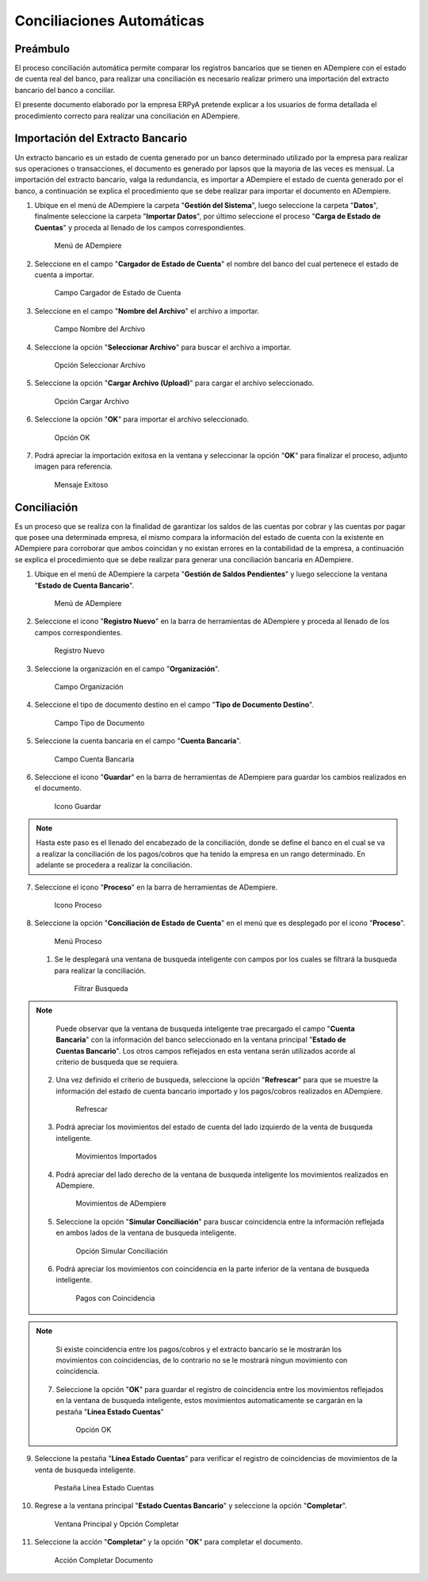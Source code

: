 **Conciliaciones Automáticas**
==============================

**Preámbulo**
-------------

El proceso conciliación automática permite comparar los registros
bancarios que se tienen en ADempiere con el estado de cuenta real del
banco, para realizar una conciliación es necesario realizar primero una
importación del extracto bancario del banco a conciliar.

El presente documento elaborado por la empresa ERPyA pretende explicar a
los usuarios de forma detallada el procedimiento correcto para realizar
una conciliación en ADempiere.

**Importación del Extracto Bancario**
-------------------------------------

Un extracto bancario es un estado de cuenta generado por un banco
determinado utilizado por la empresa para realizar sus operaciones o
transacciones, el documento es generado por lapsos que la mayoria de las
veces es mensual. La importación del extracto bancario, valga la
redundancia, es importar a ADempiere el estado de cuenta generado por el
banco, a continuación se explica el procedimiento que se debe realizar
para importar el documento en ADempiere.

1. Ubique en el menú de ADempiere la carpeta "**Gestión del Sistema**",
   luego seleccione la carpeta "**Datos**", finalmente seleccione la
   carpeta "**Importar Datos**", por último seleccione el proceso
   "**Carga de Estado de Cuentas**" y proceda al llenado de los campos
   correspondientes.

   .. figure:: resources/menuimportacion.png
      :alt: Menú de ADempiere

      Menú de ADempiere

2. Seleccione en el campo "**Cargador de Estado de Cuenta**" el nombre
   del banco del cual pertenece el estado de cuenta a importar.

   .. figure:: resources/banco.png
      :alt: Campo Cargador de Estado de Cuenta

      Campo Cargador de Estado de Cuenta

3. Seleccione en el campo "**Nombre del Archivo**" el archivo a
   importar.

   .. figure:: resources/nombre.png
      :alt: Campo Nombre del Archivo

      Campo Nombre del Archivo

4. Seleccione la opción "**Seleccionar Archivo**" para buscar el archivo
   a importar.

   .. figure:: resources/nueva.png
      :alt: Opción Seleccionar Archivo

      Opción Seleccionar Archivo

5. Seleccione la opción "**Cargar Archivo (Upload)**" para cargar el
   archivo seleccionado.

   .. figure:: resources/archivo.png
      :alt: Opción Cargar Archivo

      Opción Cargar Archivo

6. Seleccione la opción "**OK**" para importar el archivo seleccionado.

   .. figure:: resources/ok.png
      :alt: Opción OK

      Opción OK

7. Podrá apreciar la importación exitosa en la ventana y seleccionar la
   opción "**OK**" para finalizar el proceso, adjunto imagen para
   referencia.

   .. figure:: resources/finalimportacion.png
      :alt: Mensaje Exitoso

      Mensaje Exitoso

**Conciliación**
----------------

Es un proceso que se realiza con la finalidad de garantizar los saldos
de las cuentas por cobrar y las cuentas por pagar que posee una
determinada empresa, el mismo compara la información del estado de
cuenta con la existente en ADempiere para corroborar que ambos coincidan
y no existan errores en la contabilidad de la empresa, a continuación se
explica el procedimiento que se debe realizar para generar una
conciliación bancaria en ADempiere.

1.  Ubique en el menú de ADempiere la carpeta "**Gestión de Saldos
    Pendientes**" y luego seleccione la ventana "**Estado de Cuenta
    Bancario**".

    .. figure:: resources/menuconciliacion.png
       :alt: Menú de ADempiere

       Menú de ADempiere

2.  Seleccione el icono "**Registro Nuevo**" en la barra de herramientas
    de ADempiere y proceda al llenado de los campos correspondientes.

    .. figure:: resources/nuevoreg.png
       :alt: Registro Nuevo

       Registro Nuevo

3.  Seleccione la organización en el campo "**Organización**".

    .. figure:: resources/organizacion.png
       :alt: Campo Organización

       Campo Organización

4.  Seleccione el tipo de documento destino en el campo "**Tipo de
    Documento Destino**".

    .. figure:: resources/tipodoc.png
       :alt: Campo Tipo de Documento Destino

       Campo Tipo de Documento

5.  Seleccione la cuenta bancaria en el campo "**Cuenta Bancaria**".

    .. figure:: resources/cuentabancaria.png
       :alt: Campo Cuenta Bancaria

       Campo Cuenta Bancaria

6.  Seleccione el icono "**Guardar**" en la barra de herramientas de
    ADempiere para guardar los cambios realizados en el documento.

    .. figure:: resources/guardar.png
       :alt: Icono Guardar

       Icono Guardar

.. note::

       Hasta este paso es el llenado del encabezado de la conciliación, donde se define el banco en el cual se va a realizar la conciliación de los pagos/cobros que ha tenido la empresa en un rango determinado. En adelante se procedera a realizar la conciliación.

7.  Seleccione el icono "**Proceso**" en la barra de herramientas de
    ADempiere.

    .. figure:: resources/proceso.png
       :alt: Icono Proceso

       Icono Proceso

8.  Seleccione la opción "**Conciliación de Estado de Cuenta**" en el
    menú que es desplegado por el icono "**Proceso**".

    .. figure:: resources/conciliar.png
       :alt: Menú Proceso

       Menú Proceso

    1. Se le desplegará una ventana de busqueda inteligente con campos
       por los cuales se filtrará la busqueda para realizar la
       conciliación.

       .. figure:: resources/datos.png
          :alt: Filtrar Busqueda

          Filtrar Busqueda

.. note::

       Puede observar que la ventana de busqueda inteligente trae precargado el campo "**Cuenta Bancaria**" con la información del banco seleccionado en la ventana principal "**Estado de Cuentas Bancario**". Los otros campos reflejados en esta ventana serán utilizados acorde al criterio de busqueda que se requiera.

    2. Una vez definido el criterio de busqueda, seleccione la opción
       "**Refrescar**" para que se muestre la información del estado de
       cuenta bancario importado y los pagos/cobros realizados en
       ADempiere.

       .. figure:: resources/refrescar.png
          :alt: Refrescar

          Refrescar

    3. Podrá apreciar los movimientos del estado de cuenta del lado
       izquierdo de la venta de busqueda inteligente.

       .. figure:: resources/movimientos.png
          :alt: Movimientos Importados

          Movimientos Importados

    4. Podrá apreciar del lado derecho de la ventana de busqueda
       inteligente los movimientos realizados en ADempiere.

       .. figure:: resources/movimientosad.png
          :alt: Movimientos de ADempiere

          Movimientos de ADempiere

    5. Seleccione la opción "**Simular Conciliación**" para buscar
       coincidencia entre la información reflejada en ambos lados de la
       ventana de busqueda inteligente.

       .. figure:: resources/simular.png
          :alt: Opción Simular Conciliación

          Opción Simular Conciliación

    6. Podrá apreciar los movimientos con coincidencia en la parte
       inferior de la ventana de busqueda inteligente.

       .. figure:: resources/coincidencias.png
          :alt: Pagos con Coincidencia

          Pagos con Coincidencia

.. note::

       Si existe coincidencia entre los pagos/cobros y el extracto bancario se le mostrarán los movimientos con coincidencias, de lo contrario no se le mostrará ningun movimiento con coincidencia.

    7. Seleccione la opción "**OK**" para guardar el registro de
       coincidencia entre los movimientos reflejados en la ventana de
       busqueda inteligente, estos movimientos automaticamente se
       cargarán en la pestaña "**Línea Estado Cuentas**"

       .. figure:: resources/okbusqueda.png
          :alt: Opción OK

          Opción OK

9.  Seleccione la pestaña "**Línea Estado Cuentas**" para verificar el
    registro de coincidencias de movimientos de la venta de busqueda
    inteligente.

    .. figure:: resources/linea.png
       :alt: Pestaña Línea Estado Cuentas

       Pestaña Línea Estado Cuentas

10. Regrese a la ventana principal "**Estado Cuentas Bancario**" y
    seleccione la opción "**Completar**".

    .. figure:: resources/ventanaycompletar.png
       :alt: Ventana Principal y Opción Completar

       Ventana Principal y Opción Completar

11. Seleccione la acción "**Completar**" y la opción "**OK**" para
    completar el documento.

    .. figure:: resources/completar.png
       :alt: Acción Completar Documento

       Acción Completar Documento
